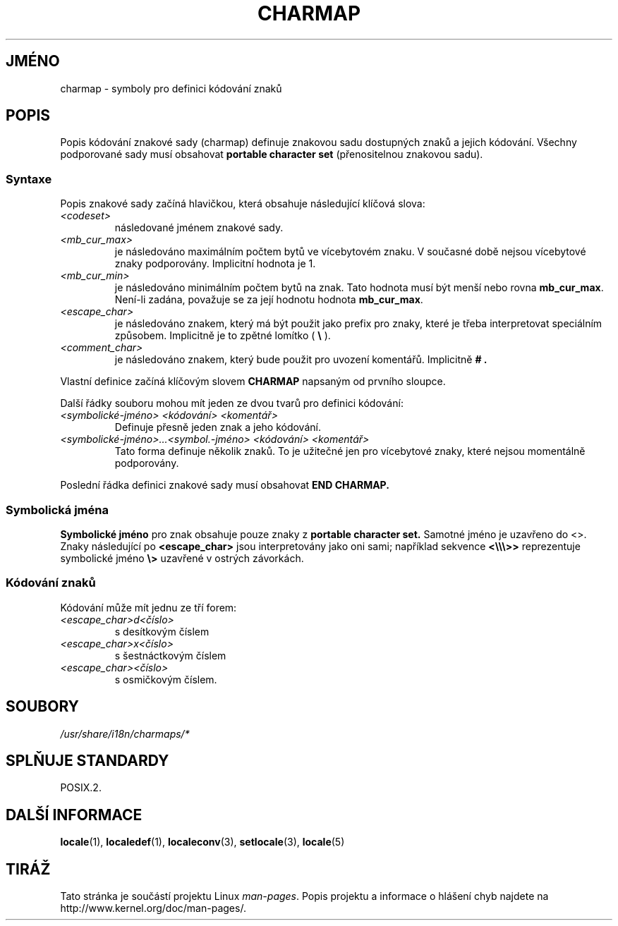 .\" Hey emacs, this is -*- nroff -*-
.\"
.\" This file is part of locale(1) which displays the settings of the
.\" current locale.
.\" Copyright (C) 1994  Jochen Hein (Hein@Student.TU-Clausthal.de)
.\"
.\" This program is free software; you can redistribute it and/or modify
.\" it under the terms of the GNU General Public License as published by
.\" the Free Software Foundation; either version 2 of the License, or
.\" (at your option) any later version.
.\"
.\" This program is distributed in the hope that it will be useful,
.\" but WITHOUT ANY WARRANTY; without even the implied warranty of
.\" MERCHANTABILITY or FITNESS FOR A PARTICULAR PURPOSE.  See the
.\" GNU General Public License for more details.
.\"
.\" You should have received a copy of the GNU General Public License
.\" along with this program; if not, write to the Free Software
.\" Foundation, Inc., 59 Temple Place, Suite 330, Boston, MA 02111, USA.
.\"
.\"*******************************************************************
.\"
.\" This file was generated with po4a. Translate the source file.
.\"
.\"*******************************************************************
.TH CHARMAP 5 1994\-11\-28 "" "Linux \- příručka uživatele"
.SH JMÉNO
charmap \- symboly pro definici kódování znaků
.SH POPIS
.\" Not true anymore:
.\" The portable character set is defined in the file
.\" .I /usr/lib/nls/charmap/POSIX
.\" .I /usr/share/i18n/charmap/POSIX
.\" for reference purposes.
Popis kódování znakové sady (charmap) definuje znakovou sadu dostupných
znaků a jejich kódování. Všechny podporované sady musí obsahovat
\fBportable character set\fP (přenositelnou znakovou sadu).
.SS Syntaxe
Popis znakové sady začíná hlavičkou, která obsahuje následující
klíčová slova:
.TP 
\fI<codeset>\fP
následované jménem znakové sady.
.TP 
\fI<mb_cur_max>\fP
je následováno maximálním počtem bytů ve vícebytovém znaku. V
současné době nejsou vícebytové znaky podporovány. Implicitní hodnota
je 1.
.TP 
\fI<mb_cur_min>\fP
je následováno minimálním počtem bytů na znak. Tato hodnota musí být
menší nebo rovna \fBmb_cur_max\fP.  Není\-li zadána, považuje se za její
hodnotu hodnota \fBmb_cur_max\fP.
.TP 
\fI<escape_char>\fP
je následováno znakem, který má být použit jako prefix pro znaky,
které je třeba interpretovat speciálním způsobem. Implicitně je to
zpětné lomítko ( \fB\e\fP ).
.TP 
\fI<comment_char>\fP
je následováno znakem, který bude použit pro uvození komentářů.
Implicitně \fB# .\fP
.PP
Vlastní definice začíná klíčovým slovem \fBCHARMAP\fP napsaným od
prvního sloupce.

Další řádky souboru mohou mít jeden ze dvou tvarů pro definici
kódování:
.TP 
\fI<symbolické\-jméno> <kódování> <komentář>\fP
Definuje přesně jeden znak a jeho kódování.
.TP 
\fI<symbolické\-jméno>...<symbol.\-jméno> <kódování> <komentář>\fP
Tato forma definuje několik znaků. To je užitečné jen pro vícebytové
znaky, které nejsou momentálně podporovány.
.PP
Poslední řádka definici znakové sady musí obsahovat \fBEND CHARMAP.\fP
.SS "Symbolická jména"
\fBSymbolické jméno\fP pro znak obsahuje pouze znaky z \fBportable character
set.\fP Samotné jméno je uzavřeno do <>.  Znaky následující po
\fB<escape_char>\fP jsou interpretovány jako oni sami; například
sekvence \fB<\e\e\e>>\fP reprezentuje symbolické jméno \fB\e>\fP
uzavřené v ostrých závorkách.
.SS "Kódování znaků"
Kódování může mít jednu ze tří forem:
.TP 
\fI<escape_char>d<číslo>\fP
s desítkovým číslem
.TP 
\fI<escape_char>x<číslo>\fP
s šestnáctkovým číslem
.TP 
\fI<escape_char><číslo>\fP
.\" FIXME comments
.\" FIXME char ... char
s osmičkovým číslem.
.SH SOUBORY
.\" .SH AUTHOR
.\" Jochen Hein (jochen.hein@delphi.central.de)
\fI/usr/share/i18n/charmaps/*\fP
.SH "SPLŇUJE STANDARDY"
POSIX.2.
.SH "DALŠÍ INFORMACE"
\fBlocale\fP(1), \fBlocaledef\fP(1), \fBlocaleconv\fP(3), \fBsetlocale\fP(3),
\fBlocale\fP(5)
.SH TIRÁŽ
Tato stránka je součástí projektu Linux \fIman\-pages\fP.  Popis projektu a
informace o hlášení chyb najdete na http://www.kernel.org/doc/man\-pages/.

